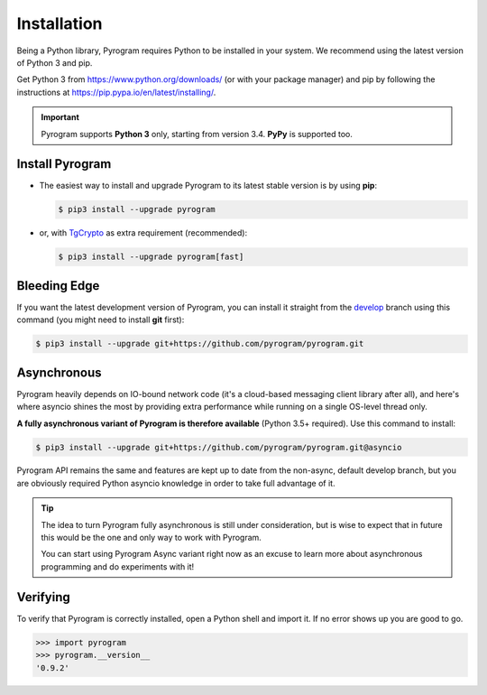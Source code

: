 Installation
============

Being a Python library, Pyrogram requires Python to be installed in your system.
We recommend using the latest version of Python 3 and pip.

Get Python 3 from https://www.python.org/downloads/ (or with your package manager) and pip
by following the instructions at https://pip.pypa.io/en/latest/installing/.

.. important::

    Pyrogram supports **Python 3** only, starting from version 3.4. **PyPy** is supported too.

Install Pyrogram
----------------

-   The easiest way to install and upgrade Pyrogram to its latest stable version is by using **pip**:

    .. code-block:: text

        $ pip3 install --upgrade pyrogram

-   or, with TgCrypto_ as extra requirement (recommended):

    .. code-block:: text

        $ pip3 install --upgrade pyrogram[fast]

Bleeding Edge
-------------

If you want the latest development version of Pyrogram, you can install it straight from the develop_
branch using this command (you might need to install **git** first):

.. code-block:: text

    $ pip3 install --upgrade git+https://github.com/pyrogram/pyrogram.git

Asynchronous
------------

Pyrogram heavily depends on IO-bound network code (it's a cloud-based messaging client library after all), and here's
where asyncio shines the most by providing extra performance while running on a single OS-level thread only.

**A fully asynchronous variant of Pyrogram is therefore available** (Python 3.5+ required).
Use this command to install:

.. code-block:: text

    $ pip3 install --upgrade git+https://github.com/pyrogram/pyrogram.git@asyncio


Pyrogram API remains the same and features are kept up to date from the non-async, default develop branch, but you
are obviously required Python asyncio knowledge in order to take full advantage of it.


.. tip::

    The idea to turn Pyrogram fully asynchronous is still under consideration, but is wise to expect that in future this
    would be the one and only way to work with Pyrogram.

    You can start using Pyrogram Async variant right now as an excuse to learn more about asynchronous programming and
    do experiments with it!

.. raw:: html

    <script async
        src="https://telegram.org/js/telegram-widget.js?4"
        data-telegram-post="Pyrogram/4"
        data-width="100%">
    </script>

.. centered:: Subscribe to `@Pyrogram <https://t.me/Pyrogram>`_ for news and announcements

Verifying
---------

To verify that Pyrogram is correctly installed, open a Python shell and import it.
If no error shows up you are good to go.

.. code-block:: python

    >>> import pyrogram
    >>> pyrogram.__version__
    '0.9.2'

.. _TgCrypto: https://docs.pyrogram.ml/resources/TgCrypto
.. _develop: http://github.com/pyrogram/pyrogram
